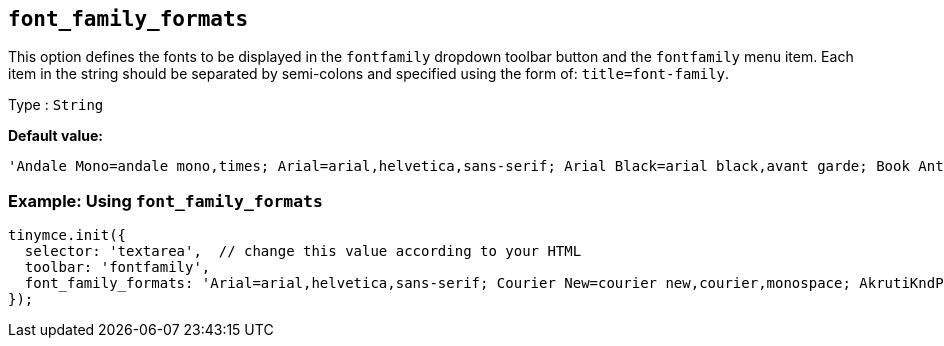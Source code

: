 [[font_family_formats]]
== `+font_family_formats+`

This option defines the fonts to be displayed in the `+fontfamily+` dropdown toolbar button and the `+fontfamily+` menu item. Each item in the string should be separated by semi-colons and specified using the form of: `+title=font-family+`.

Type : `+String+`

*Default value:*
[source,js]
----
'Andale Mono=andale mono,times; Arial=arial,helvetica,sans-serif; Arial Black=arial black,avant garde; Book Antiqua=book antiqua,palatino; Comic Sans MS=comic sans ms,sans-serif; Courier New=courier new,courier; Georgia=georgia,palatino; Helvetica=helvetica; Impact=impact,chicago; Symbol=symbol; Tahoma=tahoma,arial,helvetica,sans-serif; Terminal=terminal,monaco; Times New Roman=times new roman,times; Trebuchet MS=trebuchet ms,geneva; Verdana=verdana,geneva; Webdings=webdings; Wingdings=wingdings,zapf dingbats'
----

=== Example: Using `font_family_formats`

[source,js]
----
tinymce.init({
  selector: 'textarea',  // change this value according to your HTML
  toolbar: 'fontfamily',
  font_family_formats: 'Arial=arial,helvetica,sans-serif; Courier New=courier new,courier,monospace; AkrutiKndPadmini=Akpdmi-n'
});
----
